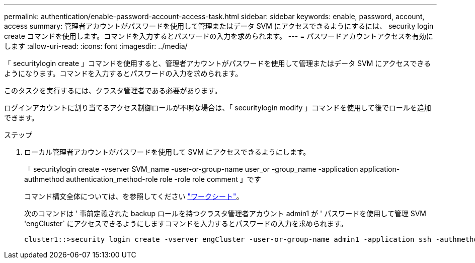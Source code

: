 ---
permalink: authentication/enable-password-account-access-task.html 
sidebar: sidebar 
keywords: enable, password, account, access 
summary: 管理者アカウントがパスワードを使用して管理またはデータ SVM にアクセスできるようにするには、 security login create コマンドを使用します。コマンドを入力するとパスワードの入力を求められます。 
---
= パスワードアカウントアクセスを有効にします
:allow-uri-read: 
:icons: font
:imagesdir: ../media/


[role="lead"]
「 securitylogin create 」コマンドを使用すると、管理者アカウントがパスワードを使用して管理またはデータ SVM にアクセスできるようになります。コマンドを入力するとパスワードの入力を求められます。

このタスクを実行するには、クラスタ管理者である必要があります。

ログインアカウントに割り当てるアクセス制御ロールが不明な場合は、「 securitylogin modify 」コマンドを使用して後でロールを追加できます。

.ステップ
. ローカル管理者アカウントがパスワードを使用して SVM にアクセスできるようにします。
+
「 securitylogin create -vserver SVM_name -user-or-group-name user_or -group_name -application application-authmethod authentication_method-role role -role role comment 」です

+
コマンド構文全体については、を参照してください link:config-worksheets-reference.html["ワークシート"]。

+
次のコマンドは ' 事前定義された backup ロールを持つクラスタ管理者アカウント admin1 が ' パスワードを使用して管理 SVM 'engCluster` にアクセスできるようにしますコマンドを入力するとパスワードの入力を求められます。

+
[listing]
----
cluster1::>security login create -vserver engCluster -user-or-group-name admin1 -application ssh -authmethod password -role backup
----

